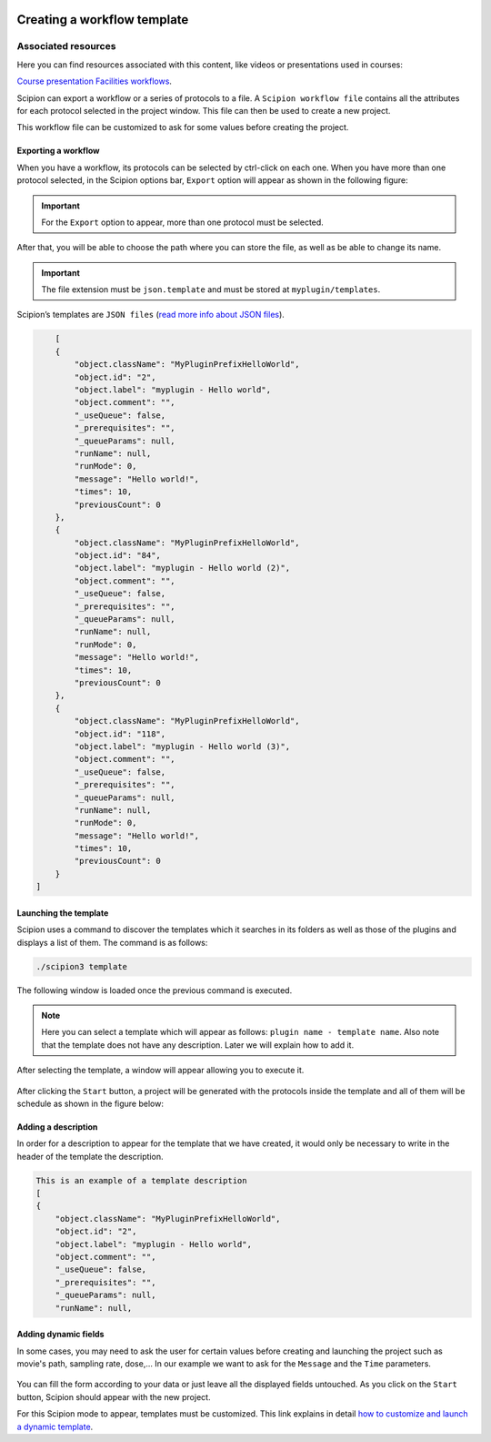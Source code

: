 .. figure:: /docs/images/scipion_logo.gif
   :width: 250
   :alt: scipion logo

.. _creating-a-workflow-template:

==========================================
Creating a workflow template
==========================================

Associated resources
====================
Here you can find resources associated with this content, like videos or presentations used in courses:

`Course presentation <https://docs.google.com/presentation/d/1KGz6_A2YLtjIBoiLKqhHTBUr2HYhqvAz91WiWWSXNQY/present?usp=sharing>`_
`Facilities workflows <../../facilities/facilities-workflows>`_.

Scipion can export a workflow or a series of protocols to a file.
A ``Scipion workflow file`` contains all the attributes for each protocol
selected in the project window. This file can then be used to create a new
project.

This workflow file can be customized to ask for some values before creating the
project.


Exporting a workflow
---------------------

When you have a workflow, its protocols can be selected by ctrl-click on
each one. When you have more than one protocol selected, in the Scipion options
bar, ``Export`` option will appear as shown in the following figure:


.. figure:: /docs/images/general/export_workflow.png
   :width: 750
   :alt: Export workflow

.. important::

        For the ``Export`` option to appear, more than one protocol must
        be selected.

After that, you will be able to choose the path where you can
store the file, as well as be able to change its name.

.. important::

          The file extension must be ``json.template`` and must be stored at
          ``myplugin/templates``.

Scipion’s templates are ``JSON files`` (`read more info about JSON files <https://www.json.org>`_).

.. code-block:: json

        [
        {
            "object.className": "MyPluginPrefixHelloWorld",
            "object.id": "2",
            "object.label": "myplugin - Hello world",
            "object.comment": "",
            "_useQueue": false,
            "_prerequisites": "",
            "_queueParams": null,
            "runName": null,
            "runMode": 0,
            "message": "Hello world!",
            "times": 10,
            "previousCount": 0
        },
        {
            "object.className": "MyPluginPrefixHelloWorld",
            "object.id": "84",
            "object.label": "myplugin - Hello world (2)",
            "object.comment": "",
            "_useQueue": false,
            "_prerequisites": "",
            "_queueParams": null,
            "runName": null,
            "runMode": 0,
            "message": "Hello world!",
            "times": 10,
            "previousCount": 0
        },
        {
            "object.className": "MyPluginPrefixHelloWorld",
            "object.id": "118",
            "object.label": "myplugin - Hello world (3)",
            "object.comment": "",
            "_useQueue": false,
            "_prerequisites": "",
            "_queueParams": null,
            "runName": null,
            "runMode": 0,
            "message": "Hello world!",
            "times": 10,
            "previousCount": 0
        }
    ]


Launching the template
----------------------

Scipion uses a command to discover the templates which it searches in its
folders as well as those of the plugins and displays a list of them. The
command is as follows:

.. code-block:: bash

        ./scipion3 template

The following window is loaded once the previous command is executed.

.. figure:: /docs/images/general/template_list.png
   :width: 750
   :alt: Template List

.. note:: Here you can select a template which will appear as follows:
          ``plugin name - template name``. Also note that the template does not
          have any description. Later we will explain how to add it.


After selecting the template, a window will appear allowing you to execute
it.

.. figure:: /docs/images/general/loading_template.png
   :width: 450
   :alt: Loading template

After clicking the ``Start`` button, a project will be generated with the
protocols inside the template and all of them will be schedule as shown in the
figure below:

.. figure:: /docs/images/general/running_template.png
   :width: 750
   :alt: Running a template


Adding a description
--------------------
In order for a description to appear for the template that we have created, it
would only be necessary to write in the header of the template the
description.

.. code-block:: json

        This is an example of a template description
        [
        {
            "object.className": "MyPluginPrefixHelloWorld",
            "object.id": "2",
            "object.label": "myplugin - Hello world",
            "object.comment": "",
            "_useQueue": false,
            "_prerequisites": "",
            "_queueParams": null,
            "runName": null,


.. figure:: /docs/images/general/description_template.png
   :width: 750
   :alt: Description template


Adding dynamic fields
----------------------

In some cases, you may need to ask the user for certain values before creating
and launching the project such as movie's path, sampling rate, dose,... In our
example we want to ask for the ``Message`` and the ``Time`` parameters.


.. figure:: /docs/images/general/customized_template.png
   :width: 750
   :alt: Customized template

You can fill the form according to your data or just leave all the
displayed fields untouched. As you click on the ``Start`` button,
Scipion should appear with the new project.

For this Scipion mode to appear, templates must be customized.
This link explains in detail `how to customize and launch a dynamic template <../../facilities/facilities-workflows#creating-custom-dynamic-templates>`_.




